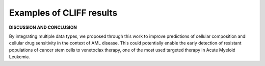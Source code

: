 .. _results:

Examples of CLIFF results
________________

.. image:: ../images/cliff_schemes5.png  
.. image:: ../images/cliff_schemes6.png  
.. image:: ../images/cliff_schemes7.png  
.. image:: ../images/cliff_schemes8.png  
.. image:: ../images/cliff_schemes9.png  
.. image:: ../images/cliff_schemes10.png  

**DISCUSSION AND CONCLUSION**

By integrating multiple data types, we proposed through this work to improve predictions of cellular composition
and cellular drug sensitivity in the context of AML disease. This could potentially enable the early detection of
resistant populations of cancer stem cells to venetoclax therapy, one of the most used targeted therapy in Acute
Myeloid Leukemia.

